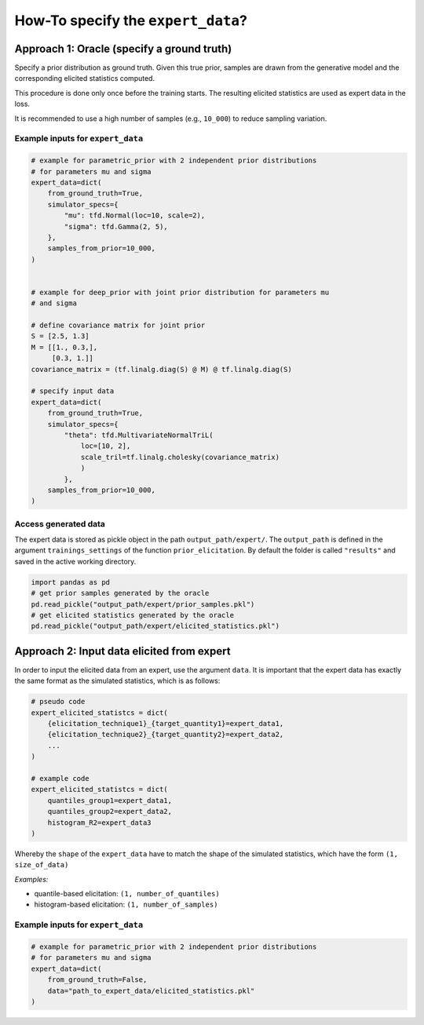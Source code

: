.. _expert_data_howto:

How-To specify the ``expert_data``?
###################################

Approach 1: Oracle (specify a ground truth)
*******************************************

Specify a prior distribution as ground truth. Given this true prior, samples
are drawn from the generative model and the corresponding elicited statistics
computed.

This procedure is done only once before the training starts. The resulting
elicited statistics are used as expert data in the loss.

It is recommended to use a high number of samples (e.g., ``10_000``) to reduce
sampling variation.

Example inputs for ``expert_data``
==================================

.. code-block:: python

    # example for parametric_prior with 2 independent prior distributions
    # for parameters mu and sigma
    expert_data=dict(
        from_ground_truth=True,
        simulator_specs={
            "mu": tfd.Normal(loc=10, scale=2),
            "sigma": tfd.Gamma(2, 5),
        },
        samples_from_prior=10_000,
    )


    # example for deep_prior with joint prior distribution for parameters mu 
    # and sigma

    # define covariance matrix for joint prior
    S = [2.5, 1.3]
    M = [[1., 0.3,],
         [0.3, 1.]]
    covariance_matrix = (tf.linalg.diag(S) @ M) @ tf.linalg.diag(S)

    # specify input data
    expert_data=dict(
        from_ground_truth=True,
        simulator_specs={
            "theta": tfd.MultivariateNormalTriL(
                loc=[10, 2],
                scale_tril=tf.linalg.cholesky(covariance_matrix)
                )
            },
        samples_from_prior=10_000,
    )

Access generated data
=====================

The expert data is stored as pickle object in the path ``output_path/expert/``.
The ``output_path`` is defined in the argument ``trainings_settings`` of the
function ``prior_elicitation``. By default the folder is called ``"results"``
and saved in the active working directory.

.. code-block:: python

    import pandas as pd
    # get prior samples generated by the oracle
    pd.read_pickle("output_path/expert/prior_samples.pkl")
    # get elicited statistics generated by the oracle
    pd.read_pickle("output_path/expert/elicited_statistics.pkl")


Approach 2: Input data elicited from expert
*******************************************

In order to input the elicited data from an expert, use the argument ``data``.
It is important that the expert data has exactly the same format as the
simulated statistics, which is as follows:

.. code-block:: python

    # pseudo code
    expert_elicited_statistcs = dict(
        {elicitation_technique1}_{target_quantity1}=expert_data1,
        {elicitation_technique2}_{target_quantity2}=expert_data2,
        ...
    )

    # example code
    expert_elicited_statistcs = dict(
        quantiles_group1=expert_data1,
        quantiles_group2=expert_data2,
        histogram_R2=expert_data3
    )

Whereby the ``shape`` of the ``expert_data`` have to match the shape of the
simulated statistics, which have the form ``(1, size_of_data)``

*Examples:*

+ quantile-based elicitation: ``(1, number_of_quantiles)``
+ histogram-based elicitation: ``(1, number_of_samples)``


Example inputs for ``expert_data``
==================================

.. code-block:: python

    # example for parametric_prior with 2 independent prior distributions
    # for parameters mu and sigma
    expert_data=dict(
        from_ground_truth=False,
        data="path_to_expert_data/elicited_statistics.pkl"
    )